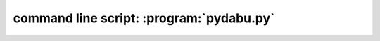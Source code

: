 command line script: :program:`pydabu.py`
=========================================

.. argparse::
   :module: dabu.scripts.pydabu_main
   :func: my_argument_parser
   :prog: pydabu.py
